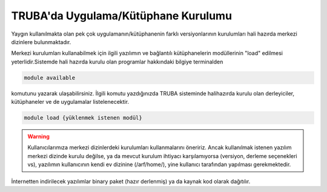 .. _genelkurulum-kilavuzu:

========================================
TRUBA'da Uygulama/Kütüphane Kurulumu
========================================

Yaygın kullanılmakta olan pek çok uygulamanın/kütüphanenin farklı versiyonlarının kurulumları hali hazırda merkezi dizinlere bulunmaktadır.


Merkezi kurulumları kullanabilmek için ilgili yazılımın ve bağlantılı kütüphanelerin modüllerinin "load" edilmesi yeterlidir.Sistemde hali hazırda kurulu olan programlar hakkındaki bilgiye terminalden

.. code-block:: bash

    module available

komutunu yazarak ulaşabilirsiniz. İlgili komutu yazdığınızda TRUBA sisteminde halihazırda kurulu olan derleyiciler, kütüphaneler ve de uygulamalar listelenecektir.

.. code-block:: bash

    module load {yüklenmek istenen modül}

    

.. warning::

   Kullanıcılarımıza merkezi dizinlerdeki kurulumları kullanmalarını öneririz. Ancak kullanılmak istenen yazılım merkezi dizinde kurulu değilse, ya da mevcut kurulum ihtiyacı karşılamıyorsa
   (versiyon, derleme seçenekleri vs), yazılımın kullanıcının kendi ev dizinine (/arf/home/), yine kullanıcı tarafından yapılması gerekmektedir.

İnternetten indirilecek yazılımlar binary paket (hazır derlenmiş) ya da kaynak kod olarak dağıtılır.   
